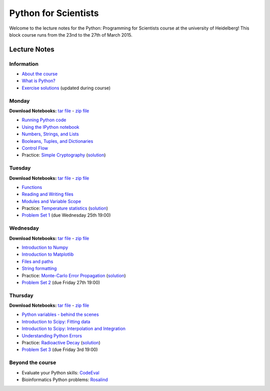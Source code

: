 Python for Scientists
=====================

Welcome to the lecture notes for the Python: Programming for Scientists course
at the university of Heidelberg! This block course runs from the 23nd to the
27th of March 2015.

Lecture Notes
-------------

Information
^^^^^^^^^^^

* `About the course <_static/00.%20About%20the%20course.html>`_
* `What is Python? <_static/01.%20What%20is%20Python.html>`_

* `Exercise solutions <_static/Exercise%20Solutions.html>`_ (updated during course)

Monday
^^^^^^

**Download Notebooks:** `tar file <_static/py4sci_mon.tgz>`__ - `zip file <_static/py4sci_mon.zip>`__

* `Running Python code <_static/02.%20How%20to%20run%20Python%20code.html>`_
* `Using the IPython notebook <_static/03.%20Using%20the%20IPython%20notebook.html>`_
* `Numbers, Strings, and Lists <_static/04.%20Numbers%2C%20String%2C%20and%20Lists.html>`_
* `Booleans, Tuples, and Dictionaries <_static/05.%20Booleans%2C%20Tuples%2C%20and%2C%20Dictionaries.html>`_
* `Control Flow <_static/06.%20Control%20Flow.html>`_

* Practice: `Simple Cryptography <_static/Practice%20Problem%20-%20Cryptography.html>`_ (`solution <_static/Practice%20Problem%20-%20Cryptography%20-%20Sample%20Solution.html>`__)

Tuesday
^^^^^^^

**Download Notebooks:** `tar file <_static/py4sci_tue.tgz>`__ - `zip file <_static/py4sci_tue.zip>`__

* `Functions <_static/07.%20Functions.html>`_
* `Reading and Writing files <_static/08.%20Reading%20and%20writing%20files.html>`_
* `Modules and Variable Scope <_static/09.%20Modules%20and%20Variable%20Scope.html>`_

* Practice: `Temperature statistics <_static/Practice%20Problem%20-%20Temperatures.html>`_ (`solution <_static/Practice%20Problem%20-%20Temperatures%20-%20Sample%20Solution.html>`__)

* `Problem Set 1 <_static/Problem%20Set%201.html>`_ (due Wednesday 25th 19:00)

Wednesday
^^^^^^^^^

**Download Notebooks:** `tar file <_static/py4sci_wed.tgz>`__ - `zip file <_static/py4sci_wed.zip>`__

* `Introduction to Numpy <_static/10.%20Introduction%20to%20Numpy.html>`_
* `Introduction to Matplotlib <_static/11.%20Introduction%20to%20Matplotlib.html>`_
* `Files and paths <_static/12.%20Files%20and%20paths.html>`_
* `String formatting <_static/13.%20String%20Formatting.html>`_

* Practice: `Monte-Carlo Error Propagation <_static/Practice%20Problem%20-%20Monte-Carlo%20Error%20Propagation.html>`_ (`solution <_static/Practice%20Problem%20-%20Monte-Carlo%20Error%20Propagation%20-%20Sample%20Solution.html>`__)

* `Problem Set 2 <_static/Problem%20Set%202.html>`_ (due Friday 27th 19:00)

Thursday
^^^^^^^^

**Download Notebooks:** `tar file <_static/py4sci_thu.tgz>`__ - `zip file <_static/py4sci_thu.zip>`__

* `Python variables - behind the scenes <_static/14.%20Python%20variables%20-%20benind%20the%20scenes.html>`_
* `Introduction to Scipy: Fitting data <_static/15.%20Fitting%20models%20to%20data.html>`_
* `Introduction to Scipy: Interpolation and Integration <_static/16.%20Interpolation%20and%20Integration.html>`_
* `Understanding Python Errors <_static/17.%20Understanding%20Python%20errors.html>`_

* Practice: `Radioactive Decay <_static/Practice%20Problem%20-%20Radioactive%20Decay.html>`_ (`solution <_static/Practice%20Problem%20-%20Radioactive%20Decay%20-%20Sample%20Solution.html>`__)

* `Problem Set 3 <_static/Problem%20Set%203.html>`_ (due Friday 3rd 19:00)

.. Friday
.. ^^^^^^
..
.. **Download Notebooks:** `tar file <_static/py4sci_fri.tgz>`__ - `zip file <_static/py4sci_fri.zip>`__
..
.. * `Accessing remote resources <_static/18.%20Accessing%20remote%20resources.html>`_
.. * `Object-oriented programming <_static/19.%20Object-oriented%20programming.html>`_
..
.. * Practice: `Map of temperatures <_static/Practice%20Problem%20-%20Map%20of%20temperatures%20over%20Germany.html>`_ (`solution <_static/Practice%20Problem%20-%20Map%20of%20Temperatures%20over%20Germany%20-%20Sample%20Solution.html>`__)

Beyond the course
^^^^^^^^^^^^^^^^^

.. * `Bonus Problem Set <_static/Bonus%20Problem%20Set.html>`_

* Evaluate your Python skills: `CodeEval <https://www.codeeval.com/>`_
* Bioinformatics Python problems: `Rosalind <http://rosalind.info/problems/locations/>`_

